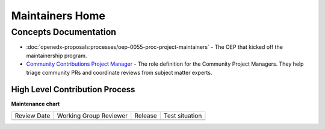 Maintainers Home
################

.. grid:: 1 2 2 2
   :gutter: 3
   :padding: 0

   .. grid-item-card:: How-tos
      :class-card: sd-shadow-md sd-p-2
      :class-footer: sd-border-0

      * :doc:`how-tos/maintain-a-repo`
      * :doc:`how-tos/ongoing-maintainers-tasks`

   .. grid-item-card:: References
      :class-card: sd-shadow-md sd-p-2
      :class-footer: sd-border-0

      * :doc:`references/tools_for_maintainers`
      * `Maintainers Slack Channel`_

   .. grid-item-card:: Process Documentation
      :class-card: sd-shadow-md sd-p-2
      :class-footer: sd-border-0

      * `Maintainership Wiki Space`_
      * `Maintainers Scrum of Scrums Notes`_
      * `Maintainers Office Hours Notes`_

Concepts Documentation
**********************

* :doc:`openedx-proposals:processes/oep-0055-proc-project-maintainers` - The
  OEP that kicked off the maintainership program.

* `Community Contributions Project Manager`_ - The role definition for the
  Community Project Managers.  They help triage community PRs and coordinate
  reviews from subject matter experts.

High Level Contribution Process
===============================

.. graphviz::

   digraph G {
     "Pull Request Opened" [shape=box];
     "Needs Product Review" [shape=box, style=rounded];
     "Does this Contribution\n change user experience?" [shape=diamond];
     "Is this contribution \nrelated to groomed work\n from the public road map?" [shape=diamond];
     "Ready for Engineering \nReview" [shape=box, style=rounded];
     
     
     "Pull Request Opened" -> "Does this Contribution\n change user experience?";
     "Does this Contribution\n change user experience?" ->   "Is this contribution \nrelated to groomed work\n from the public road map?" [label="Yes"];
     "Is this contribution \nrelated to groomed work\n from the public road map?" -> "Needs Product Review" [label="No"];
     "Does this Contribution\n change user experience?" ->   "Ready for Engineering \nReview" [label="No"];
     "Is this contribution \nrelated to groomed work\n from the public road map?" -> "Ready for Engineering \nReview" [label="Yes"]
   
   }

.. graphviz::

   digraph G {
       rankdir="LR";
       
       "PR Opened" [shape=none];
       "Ready for\n Review" [shape=none];
       "Scheduled for\n Review" [shape=none];
       "In Review" [shape=none];
       "Merged" [shape=none];
       
       open_day [label="Day 1", shape=none];
       ready_for_review_day [label="Day 2", shape=none];
       scheduled_for_review_day [label="Day 3", shape=none];
       in_review_day [label="Day 4", shape=none];
       merge_day [label="Day 5", shape=none];
       
       { rank=same; open_day, "PR Opened" };
       { rank=same; ready_for_review_day, "Ready for\n Review" };
       { rank=same; scheduled_for_review_day, "Scheduled for\n Review" };
       { rank=same; in_review_day, "In Review" };
       { rank=same; merge_day, "Merged" };
       
       open_day -> ready_for_review_day -> scheduled_for_review_day -> in_review_day -> merge_day [style="invis"];
       "PR Opened" -> "Ready for\n Review" -> "Scheduled for\n Review" -> "In Review" -> "Merged";
       
       open_day -> "PR Opened" [arrowhead=none]
       ready_for_review_day -> "Ready for\n Review" [arrowhead=none];
       scheduled_for_review_day -> "Scheduled for\n Review" [arrowhead=none];
       in_review_day -> "In Review" [arrowhead=none];
       merge_day -> "Merged" [arrowhead=none];
       
   }

.. _Maintainers Slack Channel: https://openedx.slack.com/archives/C03R320AFJP

.. _Maintainers Office Hours Notes:  https://openedx.atlassian.net/wiki/spaces/COMM/pages/3603791889/Office+Hours+Notes

.. _Maintainers Scrum of Scrums Notes: https://openedx.atlassian.net/wiki/spaces/COMM/pages/3507027983/Maintainers+Scrum+of+Scrums

.. _Maintainership Wiki Space: https://openedx.atlassian.net/wiki/spaces/COMM/pages/3426844690/Maintainership+Pilot

.. _Community Contributions Project Manager: https://openedx.atlassian.net/wiki/spaces/COMM/pages/3548807177/Community+Contributions+Project+Manager



**Maintenance chart**

+--------------+-------------------------------+----------------+--------------------------------+
| Review Date  | Working Group Reviewer        |   Release      |Test situation                  |
+--------------+-------------------------------+----------------+--------------------------------+
|              |                               |                |                                |
+--------------+-------------------------------+----------------+--------------------------------+

